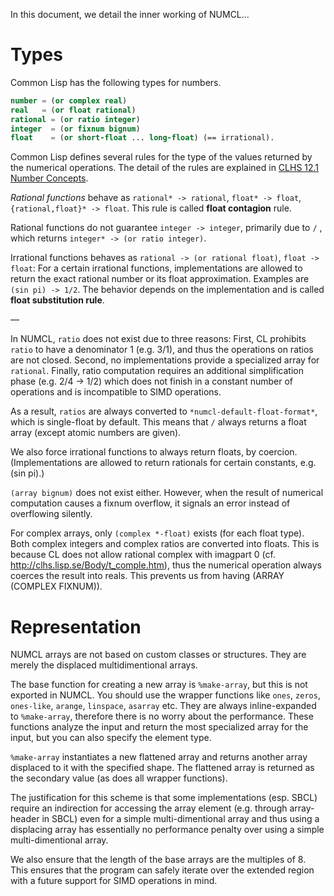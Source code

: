 In this document, we detail the inner working of NUMCL...

* Types

Common Lisp has the following types for numbers.

#+begin_src lisp
number = (or complex real)
real   = (or float rational)
rational = (or ratio integer)
integer  = (or fixnum bignum)
float    = (or short-float ... long-float) (== irrational).
#+end_src

Common Lisp defines several rules for the type of the values returned by the numerical operations.
The detail of the rules are explained in [[http://clhs.lisp.se/Body/12_a.htm][CLHS 12.1 Number Concepts]].

/Rational functions/ behave as =rational* -> rational=, =float* -> float=, ={rational,float}* -> float=.
This rule is called *float contagion* rule.

Rational functions do not guarantee =integer -> integer=, primarily due to =/= ,
which returns =integer* -> (or ratio integer)=.

Irrational functions behaves as =rational -> (or rational float)=, =float -> float=:
For a certain irrational functions, implementations are allowed to
return the exact rational number or its float approximation.
Examples are =(sin pi) -> 1/2=.
The behavior depends on the implementation and is called *float substitution rule*.

---

In NUMCL, =ratio= does not exist due to three reasons:
First, CL prohibits =ratio= to have a denominator 1 (e.g. 3/1), and thus
the operations on ratios are not closed.
Second, no implementations provide a specialized array for =rational=.
Finally, ratio computation requires an additional
simplification phase (e.g. 2/4 -> 1/2) which does not finish in a constant
number of operations and is incompatible to SIMD operations.

As a result, =ratios= are always converted to =*numcl-default-float-format*=, which is single-float by default.
This means that =/= always returns a float array (except atomic numbers are given).

We also force irrational functions to always return floats, by
coercion. (Implementations are allowed to return rationals for certain
constants, e.g. (sin pi).)

=(array bignum)= does not exist either. However, when the result of numerical computation causes
a fixnum overflow, it signals an error instead of overflowing silently.

For complex arrays, only =(complex *-float)= exists (for each float type).
Both complex integers and complex ratios are converted into floats.
This is because CL does not allow rational complex with imagpart 0
(cf. http://clhs.lisp.se/Body/t_comple.htm),
thus the numerical operation always coerces the result into reals.
This prevents us from having (ARRAY (COMPLEX FIXNUM)).

* Representation

NUMCL arrays are not based on custom classes or structures. They are merely the displaced multidimentional arrays.

The base function for creating a new array is =%make-array=, but this is not exported in NUMCL.
You should use the wrapper functions like =ones=, =zeros=, =ones-like=, =arange=, =linspace=, =asarray= etc.
They are always inline-expanded to =%make-array=, therefore there is no worry about the performance.
These functions analyze the input and return the most specialized array for the input,
but you can also specify the element type.

=%make-array= instantiates a new flattened array and returns another array
displaced to it with the specified shape. The flattened array is returned as the
secondary value (as does all wrapper functions).

The justification for this scheme is that some implementations (esp. SBCL)
require an indirection for accessing the array element (e.g. through
array-header in SBCL) even for a simple multi-dimentional array and thus using a
displacing array has essentially no performance penalty over using a simple
multi-dimentional array.

We also ensure that the length of the base arrays are the multiples of 8.
This ensures that the program can safely iterate over the extended region
with a future support for SIMD operations in mind.

